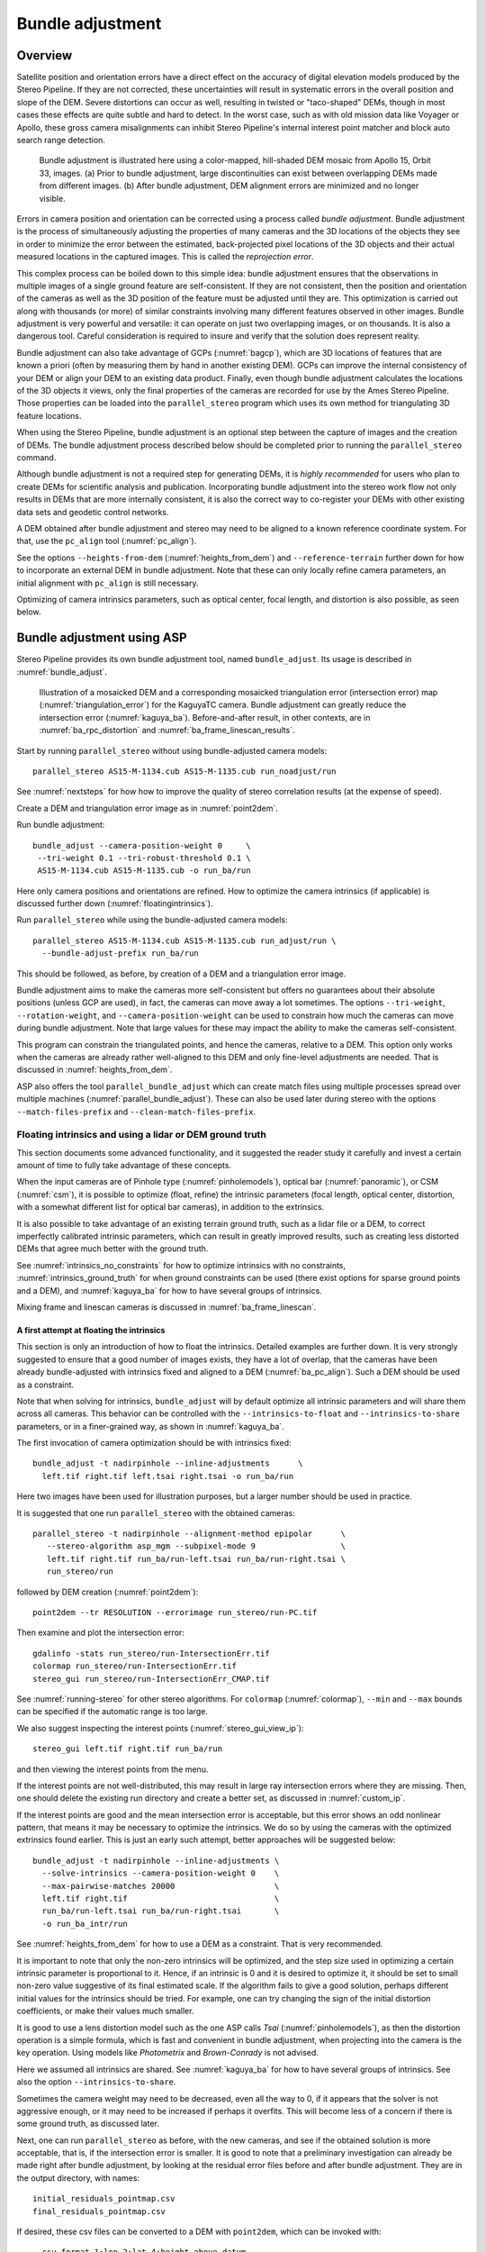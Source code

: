 .. _bundle_adjustment:

Bundle adjustment
=================

Overview
--------

Satellite position and orientation errors have a direct effect on the
accuracy of digital elevation models produced by the Stereo Pipeline. If
they are not corrected, these uncertainties will result in systematic
errors in the overall position and slope of the DEM. Severe distortions
can occur as well, resulting in twisted or "taco-shaped" DEMs, though in
most cases these effects are quite subtle and hard to detect. In the
worst case, such as with old mission data like Voyager or Apollo, these
gross camera misalignments can inhibit Stereo Pipeline's internal
interest point matcher and block auto search range detection.

.. figure:: images/ba_orig_adjusted.png

   Bundle adjustment is illustrated here using a color-mapped, hill-shaded
   DEM mosaic from Apollo 15, Orbit 33, images. (a) Prior to bundle
   adjustment, large discontinuities can exist between overlapping DEMs
   made from different images. (b) After bundle adjustment, DEM alignment
   errors are minimized and no longer visible.

Errors in camera position and orientation can be corrected using a
process called *bundle adjustment*. Bundle adjustment is the process of
simultaneously adjusting the properties of many cameras and the 3D
locations of the objects they see in order to minimize the error between
the estimated, back-projected pixel locations of the 3D objects and
their actual measured locations in the captured images. This is called
the *reprojection error*.

This complex process can be boiled down to this simple idea: bundle
adjustment ensures that the observations in multiple images of a single
ground feature are self-consistent. If they are not consistent, then the
position and orientation of the cameras as well as the 3D position of
the feature must be adjusted until they are. This optimization is
carried out along with thousands (or more) of similar constraints
involving many different features observed in other images. Bundle
adjustment is very powerful and versatile: it can operate on just two
overlapping images, or on thousands. It is also a dangerous tool.
Careful consideration is required to insure and verify that the solution
does represent reality.

Bundle adjustment can also take advantage of GCPs (:numref:`bagcp`), which are
3D locations of features that are known a priori (often by measuring them by
hand in another existing DEM). GCPs can improve the internal consistency of your
DEM or align your DEM to an existing data product. Finally, even though bundle
adjustment calculates the locations of the 3D objects it views, only the final
properties of the cameras are recorded for use by the Ames Stereo Pipeline.
Those properties can be loaded into the ``parallel_stereo`` program which uses
its own method for triangulating 3D feature locations.

When using the Stereo Pipeline, bundle adjustment is an optional step
between the capture of images and the creation of DEMs. The bundle
adjustment process described below should be completed prior to running
the ``parallel_stereo`` command.

Although bundle adjustment is not a required step for generating DEMs,
it is *highly recommended* for users who plan to create DEMs for
scientific analysis and publication. Incorporating bundle adjustment
into the stereo work flow not only results in DEMs that are more
internally consistent, it is also the correct way to co-register your
DEMs with other existing data sets and geodetic control networks.

A DEM obtained after bundle adjustment and stereo may need to be aligned
to a known reference coordinate system. For that, use the ``pc_align``
tool (:numref:`pc_align`).

See the options ``--heights-from-dem`` (:numref:`heights_from_dem`)
and ``--reference-terrain`` further down for how to incorporate an
external DEM in bundle adjustment.  Note that these can only locally
refine camera parameters, an initial alignment with ``pc_align`` is
still necessary.

Optimizing of camera intrinsics parameters, such as optical center,
focal length, and distortion is also possible, as seen below.

.. _baasp:

Bundle adjustment using ASP
---------------------------

Stereo Pipeline provides its own bundle adjustment tool, named
``bundle_adjust``. Its usage is described in :numref:`bundle_adjust`.

.. figure:: images/kaguya_dem_errors.png
   :name: kagya_dem_intersection_errors

   Illustration of a mosaicked DEM and a corresponding mosaicked triangulation
   error (intersection error) map (:numref:`triangulation_error`) for the
   KaguyaTC camera. Bundle adjustment can greatly reduce the intersection error
   (:numref:`kaguya_ba`). Before-and-after result, in other contexts, are in  :numref:`ba_rpc_distortion` and :numref:`ba_frame_linescan_results`.

Start by running ``parallel_stereo`` without using bundle-adjusted camera
models::

    parallel_stereo AS15-M-1134.cub AS15-M-1135.cub run_noadjust/run

See :numref:`nextsteps` for how how to improve the quality of stereo
correlation results (at the expense of speed).

Create a DEM and triangulation error image as in :numref:`point2dem`.

Run bundle adjustment::

    bundle_adjust --camera-position-weight 0     \
     --tri-weight 0.1 --tri-robust-threshold 0.1 \
     AS15-M-1134.cub AS15-M-1135.cub -o run_ba/run

Here only camera positions and orientations are refined. How to optimize the
camera intrinsics (if applicable) is discussed further down
(:numref:`floatingintrinsics`).

Run ``parallel_stereo`` while using the bundle-adjusted camera models::

    parallel_stereo AS15-M-1134.cub AS15-M-1135.cub run_adjust/run \
      --bundle-adjust-prefix run_ba/run

This should be followed, as before, by creation of a DEM and a triangulation
error image.

Bundle adjustment aims to make the cameras more self-consistent but offers no
guarantees about their absolute positions (unless GCP are used), in fact, the
cameras can move away a lot sometimes. The options ``--tri-weight``,   
``--rotation-weight``, and ``--camera-position-weight`` can be used to constrain
how much the cameras can move during bundle adjustment. Note that large values
for these may impact the ability to make the cameras self-consistent.

This program can constrain the triangulated points, and hence the cameras,
relative to a DEM. This option only works when the cameras are already
rather well-aligned to this DEM and only fine-level adjustments are needed.
That is discussed in :numref:`heights_from_dem`.

ASP also offers the tool ``parallel_bundle_adjust`` which can create
match files using multiple processes spread over multiple machines
(:numref:`parallel_bundle_adjust`). These can also be used later
during stereo with the options ``--match-files-prefix`` and
``--clean-match-files-prefix``.

.. _floatingintrinsics:

Floating intrinsics and using a lidar or DEM ground truth
~~~~~~~~~~~~~~~~~~~~~~~~~~~~~~~~~~~~~~~~~~~~~~~~~~~~~~~~~

This section documents some advanced functionality, and it suggested the
reader study it carefully and invest a certain amount of time to fully
take advantage of these concepts.

When the input cameras are of Pinhole type (:numref:`pinholemodels`), optical
bar (:numref:`panoramic`), or CSM (:numref:`csm`), it is possible to optimize
(float, refine) the intrinsic parameters (focal length, optical center,
distortion, with a somewhat different list for optical bar cameras), in addition
to the extrinsics. 

It is also possible to take advantage of an existing terrain ground truth, such
as a lidar file or a DEM, to correct imperfectly calibrated intrinsic
parameters, which can result in greatly improved results, such as creating less
distorted DEMs that agree much better with the ground truth.

See :numref:`intrinsics_no_constraints` for how to optimize intrinsics with no
constraints, :numref:`intrinsics_ground_truth` for when ground constraints can
be used (there exist options for sparse ground points and a DEM), and
:numref:`kaguya_ba` for how to have several groups of intrinsics. 

Mixing frame and linescan cameras is discussed in :numref:`ba_frame_linescan`.

.. _intrinsics_no_constraints:

A first attempt at floating the intrinsics
^^^^^^^^^^^^^^^^^^^^^^^^^^^^^^^^^^^^^^^^^^

This section is only an introduction of how to float the intrinsics. Detailed
examples are further down. It is very strongly suggested to ensure that a good
number of images exists, they have a lot of overlap, that the cameras have been
already bundle-adjusted with intrinsics fixed and aligned to a DEM
(:numref:`ba_pc_align`). Such a DEM should be used as a constraint. 

Note that when solving for intrinsics, ``bundle_adjust`` will by default
optimize all intrinsic parameters and will share them across all cameras. This
behavior can be controlled with the ``--intrinsics-to-float`` and
``--intrinsics-to-share`` parameters, or in a finer-grained way, as shown in
:numref:`kaguya_ba`.

The first invocation of camera optimization should be with intrinsics fixed::

     bundle_adjust -t nadirpinhole --inline-adjustments      \
       left.tif right.tif left.tsai right.tsai -o run_ba/run

Here two images have been used for illustration purposes, but a larger number
should be used in practice.

It is suggested that one run ``parallel_stereo`` with the obtained cameras::

     parallel_stereo -t nadirpinhole --alignment-method epipolar      \
        --stereo-algorithm asp_mgm --subpixel-mode 9                  \
        left.tif right.tif run_ba/run-left.tsai run_ba/run-right.tsai \
        run_stereo/run

followed by DEM creation (:numref:`point2dem`)::

     point2dem --tr RESOLUTION --errorimage run_stereo/run-PC.tif

Then examine and plot the intersection error::

     gdalinfo -stats run_stereo/run-IntersectionErr.tif
     colormap run_stereo/run-IntersectionErr.tif
     stereo_gui run_stereo/run-IntersectionErr_CMAP.tif

See :numref:`running-stereo` for other stereo algorithms. For ``colormap``
(:numref:`colormap`), ``--min`` and ``--max`` bounds can be specified if the
automatic range is too large.

We also suggest inspecting the interest points
(:numref:`stereo_gui_view_ip`)::

     stereo_gui left.tif right.tif run_ba/run

and then viewing the interest points from the menu.

If the interest points are not well-distributed, this may result in large ray
intersection errors where they are missing. Then, one should delete the existing
run directory and create a better set, as discussed in :numref:`custom_ip`.

If the interest points are good and the mean intersection error is
acceptable, but this error shows an odd nonlinear pattern, that means
it may be necessary to optimize the intrinsics. We do so by using the
cameras with the optimized extrinsics found earlier. This is just an
early such attempt, better approaches will be suggested below::

     bundle_adjust -t nadirpinhole --inline-adjustments \
       --solve-intrinsics --camera-position-weight 0    \
       --max-pairwise-matches 20000                     \
       left.tif right.tif                               \
       run_ba/run-left.tsai run_ba/run-right.tsai       \
       -o run_ba_intr/run

See :numref:`heights_from_dem` for how to use a DEM as a constraint.
That is very recommended.

It is important to note that only the non-zero intrinsics will be
optimized, and the step size used in optimizing a certain intrinsic
parameter is proportional to it. Hence, if an intrinsic is 0 and it is
desired to optimize it, it should be set to small non-zero value
suggestive of its final estimated scale. If the algorithm fails to give
a good solution, perhaps different initial values for the intrinsics
should be tried. For example, one can try changing the sign of the
initial distortion coefficients, or make their values much smaller.

It is good to use a lens distortion model such as the one ASP calls
*Tsai* (:numref:`pinholemodels`), as then the distortion operation
is a simple formula, which is fast and convenient in bundle adjustment,
when projecting into the camera is the key operation. Using models
like *Photometrix* and *Brown-Conrady* is not advised.

Here we assumed all intrinsics are shared. See
:numref:`kaguya_ba` for how to have several groups of
intrinsics. See also the option ``--intrinsics-to-share``.

Sometimes the camera weight may need to be decreased, even all the way
to 0, if it appears that the solver is not aggressive enough, or it may
need to be increased if perhaps it overfits. This will become less of a
concern if there is some ground truth, as discussed later.

Next, one can run ``parallel_stereo`` as before, with the new cameras,
and see if the obtained solution is more acceptable, that is, if the
intersection error is smaller. It is good to note that a preliminary
investigation can already be made right after bundle adjustment, by
looking at the residual error files before and after bundle
adjustment. They are in the output directory, with names::

     initial_residuals_pointmap.csv
     final_residuals_pointmap.csv

If desired, these csv files can be converted to a DEM with
``point2dem``, which can be invoked with::

     --csv-format 1:lon,2:lat,4:height_above_datum

then one can look at their statistics, also have them colorized, and
viewed in ``stereo_gui`` (:numref:`plot_csv`).

This file also shows how often each feature is seen in the images, so,
if three images are present, hopefully many features will be seen three
times.

.. _intrinsics_ground_truth:

Using ground truth when floating the intrinsics
^^^^^^^^^^^^^^^^^^^^^^^^^^^^^^^^^^^^^^^^^^^^^^^

If a point cloud having ground truth, such as a lidar file or DEM
exists, say named ``lidar.csv``, it can be used as part of bundle
adjustment. For that, the stereo DEM obtained earlier 
needs to be first aligned to this ground truth, such as::

    pc_align --max-displacement VAL run_stereo/run-DEM.tif \
      --save-inv-transformed-reference-points              \
      lidar.csv -o run_align/run 

(see the manual page of this tool in :numref:`pc_align` for more details).

This alignment can then be applied to the cameras as well::

     bundle_adjust -t nadirpinhole --inline-adjustments              \
       --initial-transform run_align/run-inverse-transform.txt       \
       left.tif right.tif run_ba/run-left.tsai run_ba/run-right.tsai \
       --apply-initial-transform-only -o run_align/run

Note that your lidar file may have some conventions as to what each
column means, and then any tools that use this cloud must set
``--csv-format`` and perhaps also ``--datum`` and/or ``--csv-proj4``.

If ``pc_align`` is called with the clouds in reverse order (the denser
cloud should always be the first), when applying the transform to the
cameras in ``bundle_adjust`` one should use ``transform.txt`` instead of
``inverse-transform.txt`` above.

See :numref:`ba_pc_align` for how to handle the case when input
adjustments exist.

There are two ways of incorporating a ground constraint in bundle adjustment.
The first one assumes that the ground truth is a DEM, and is very easy to use
with a large number of images (:numref:`heights_from_dem`). A second approach
can be used when the ground truth is sparse (and with a DEM as well). This is a
bit more involved (:numref:`reference_terrain`).

.. _heights_from_dem:

Using the heights from a reference DEM
^^^^^^^^^^^^^^^^^^^^^^^^^^^^^^^^^^^^^^

In some situations the DEM obtained with ASP is, after alignment, quite similar
to a reference DEM, but the heights may be off. This can happen, for example,
if the focal length or lens distortion are not accurately known. 

In this case it is possible to borrow more accurate information from the
reference DEM (see details below). The option for this is
``--heights-from-dem``. An additional control is given, in the form of the
option ``--heights-from-dem-uncertainty`` (1 sigma, in meters). The smaller its
value is, the stronger the DEM constraint. This value divides the difference
between the triangulated points being optimized and their initial value on the
DEM when added to the cost function (:numref:`how_ba_works`). 

The option ``--heights-from-dem-robust-threshold`` ensures that these weighted
differences plateau at a certain level and do not dominate the problem. The
default value is 0.1, which is smaller than the ``--robust-threshold`` value of
0.5, which is used to control the pixel reprojection error, as that is given a
higher priority. It is suggested to not modify this threshold, and adjust
instead ``--heights-from-dem-uncertainty``.

If a triangulated point is not close to the reference DEM, bundle adjustment
falls back to the ``--tri-weight`` constraint.

Here is an example, and note that, as in the earlier section,
we assume that the cameras and the terrain are already aligned::

     bundle_adjust -t nadirpinhole                   \
       --inline-adjustments                          \
       --solve-intrinsics --camera-position-weight 0 \
       --max-pairwise-matches 20000                  \
       --heights-from-dem dem.tif                    \
       --heights-from-dem-uncertainty 10.0           \
       --heights-from-dem-robust-threshold 0.1       \
       --parameter-tolerance 1e-12                   \
       --remove-outliers-params "75.0 3.0 20 25"     \
       left.tif right.tif                            \
       run_align/run-run-left.tsai                   \
       run_align/run-run-right.tsai                  \
       -o run_ba_hts_from_dem/run

Here we were rather generous with the parameters for removing
outliers, as the input DEM may not be that accurate, and then if tying
too much to it some valid matches be be flagged as outliers otherwise,
perhaps.

It is suggested to use dense interest points as above (and adjust
``--max-pairwise-matches`` to not throw some of them out). We set
``--camera-position-weight 0``, as hopefully the DEM constraint is enough to
constrain the solution.

The implementation of ``--heights-from-dem`` is as follows. Rays from matching
interest points are intersected with this DEM, and the average of the produced
points is projected vertically onto the DEM. This is declared to be the
intersection point of the rays, and the the triangulated points being optimized
can then be constrained to not vary too much from this location on the DEM.

It is important to note that this heuristic may not be accurate if the rays have
a large intersection error. But, since bundle adjustment usually has two passes,
at the second pass the improved cameras are used to recompute the point on the
DEM with better accuracy. 

This option can be more effective than using ``--reference-terrain`` when there
is a large uncertainty in camera intrinsics.

See two other large-scale examples of using this option, without
floating the intrinsics, in the SkySat processing example
(:numref:`skysat`), using Pinhole cameras, and with 
linescan Lunar images with variable illumination
(:numref:`sfs-lola`).

Here we assumed all intrinsics are shared. See
:numref:`kaguya_ba` for how to have several groups of
intrinsics. See also the option ``--intrinsics-to-share``.

It is suggested to look at the documentation of all the options
above and adjust them for your use case.

See :numref:`bundle_adjust` for the documentation of all options
above, and :numref:`ba_out_files` for the output reports being saved,
which can help judge how well the optimization worked.

.. _reference_terrain:

Sparse ground truth and using the disparity
^^^^^^^^^^^^^^^^^^^^^^^^^^^^^^^^^^^^^^^^^^^

Here we will discuss an approach that works when the ground truth can
be sparse, and we make use of the stereo disparity. It requires more
work to set up than the earlier one.

We will need to create a disparity from the left and right images
that we will use during bundle adjustment. For that we will take the
disparity obtained in stereo and remove any intermediate transforms
stereo applied to the images and the disparity. This can be done as
follows::

     stereo_tri -t nadirpinhole --alignment-method epipolar \
       --unalign-disparity                                  \
       left.tif right.tif                                   \
       run_ba/run-left.tsai run_ba/run-right.tsai           \
       run_stereo/run               

and then bundle adjustment can be invoked with this disparity and the
lidar/DEM file. Note that we use the cameras obtained after alignment::

     bundle_adjust -t nadirpinhole --inline-adjustments         \
       --solve-intrinsics --camera-position-weight 0            \
       --max-disp-error 50                                      \
       --max-num-reference-points 1000000                       \
       --max-pairwise-matches 20000                             \
       --parameter-tolerance 1e-12                              \
       --robust-threshold 2                                     \
       --reference-terrain lidar.csv                            \
       --reference-terrain-weight 5                             \
       --disparity-list run_stereo/run-unaligned-D.tif          \
       left.tif right.tif                                       \
       run_align/run-run-left.tsai run_align/run-run-right.tsai \
       -o run_ba_intr_lidar/run

Here we set the camera weight all the way to 0, since it is hoped that
having a reference terrain is a sufficient constraint to prevent
over-fitting.

We used ``--robust-threshold 2`` to make the solver work harder
where the errors are larger. This may be increased somewhat if the
distortion is still not solved well in corners.

See the note earlier in the text about what a good lens distortion
model is.

This tool will write some residual files of the form::

     initial_residuals_reference_terrain.txt
     final_residuals_reference_terrain.txt

which may be studied to see if the error-to-lidar decreased. Each
residual is defined as the distance, in pixels, between a terrain point
projected into the left camera image and then transferred onto the right
image via the unaligned disparity and its direct projection into the
right camera.

If the initial errors in that file are large to start with, say more
than 2-3 pixels, there is a chance something is wrong. Either the
cameras are not well-aligned to each other or to the ground, or the
intrinsics are off too much. In that case it is possible the errors are
too large for this approach to reduce them effectively.

We strongly recommend that for this process one should not rely on
bundle adjustment to create interest points, but to use the dense and
uniformly distributed ones created with stereo (:numref:`dense_ip`).

The hope is that after these directions are followed, this will result
in a smaller intersection error and a smaller error to the lidar/DEM
ground truth (the later can be evaluated by invoking
``geodiff --absolute`` on the ASP-created aligned DEM and the reference
lidar/DEM file).

Here we assumed all intrinsics are shared. See 
:numref:`kaguya_ba` for how to have several groups of
intrinsics. See also the option ``--intrinsics-to-share``.

When the lidar file is large, in bundle adjustment one can use the flag
``--lon-lat-limit`` to read only a relevant portion of it. This can
speed up setting up the problem but does not affect the optimization.

Sparse ground truth and multiple images
^^^^^^^^^^^^^^^^^^^^^^^^^^^^^^^^^^^^^^^

Everything mentioned earlier works with more than two images, in fact,
having more images is highly desirable, and ideally the images overlap a
lot. For example, one can create stereo pairs consisting of first and
second images, second and third, third and fourth, etc., invoke the
above logic for each pair, that is, run stereo, alignment to the ground
truth, dense interest point generation, creation of unaligned
disparities, and transforming the cameras using the alignment transform
matrix. Then, a directory can be made in which one can copy the dense
interest point files, and run bundle adjustment with intrinsics
optimization jointly for all cameras. Hence, one should use a command as
follows (the example here is for 4 images)::

     disp1=run_stereo12/run-unaligned-D.tif
     disp2=run_stereo23/run-unaligned-D.tif
     disp3=run_stereo34/run-unaligned-D.tif
     bundle_adjust -t nadirpinhole --inline-adjustments       \
       --solve-intrinsics  --camera-position-weight 0         \
       img1.tif img2.tif img3.tif img4.tif                    \
       run_align_12/run-img1.tsai run_align12/run-img2.tsai   \
       run_align_34/run-img3.tsai run_align34/run-img4.tsai   \
       --reference-terrain lidar.csv                          \
       --disparity-list "$disp1 $disp2 $disp3"                \
       --robust-threshold 2                                   \
       --max-disp-error 50 --max-num-reference-points 1000000 \
       --overlap-limit 1 --parameter-tolerance 1e-12          \
       --reference-terrain-weight 5                           \   
       -o run_ba_intr_lidar/run

In case it is desired to omit the disparity between one pair of images,
for example, if they don't overlap, instead of the needed unaligned
disparity one can put the word ``none`` in this list.

Notice that since this joint adjustment was initialized from several
stereo pairs, the second camera picked above, for example, could have
been either the second camera from the first pair, or the first camera
from the second pair, so there was a choice to make. In :numref:`skysat`
an example is shown where a preliminary
bundle adjustment happens at the beginning, without using a reference
terrain, then those cameras are jointly aligned to the reference
terrain, and then one continues as done above, but this time one need
not have dealt with individual stereo pairs.

The option ``--overlap-limit`` can be used to control which images
should be tested for interest point matches, and a good value for it is
say 1 if one plans to use the interest points generated by stereo,
though a value of 2 may not hurt either. One may want to decrease
``--parameter-tolerance``, for example, to 1e-12, and set a value for
``--max-disp-error``, e.g, 50, to exclude unreasonable disparities (this
last number may be something one should experiment with, and the results
can be somewhat sensitive to it). A larger value of
``--reference-terrain-weight`` can improve the alignment of the cameras
to the reference terrain.

Also note the earlier comment about sharing and floating the intrinsics
individually.

.. _kaguya_ba:

Refining the intrinsics per sensor
~~~~~~~~~~~~~~~~~~~~~~~~~~~~~~~~~~

Given a set of sensors, with each acquiring several images, we will optimize the
intrinsics per sensor. All images acquired with the same sensor will share the
same intrinsics, and none will be shared across sensors.

We will work with Kaguya TC linescan cameras and the CSM camera model
(:numref:`csm`). Pinhole cameras in .tsai format (:numref:`pinholemodels`) and
Frame cameras in CSM format (:numref:`csm_frame_def`) can be used as well.

See :numref:`floatingintrinsics` for an introduction on how optimizing intrinsics
works, and :numref:`kaguya_tc` for how to prepare and use Kaguya TC cameras.

See :numref:`ba_frame_linescan` for fine-level control per group and for how 
to mix frame and linescan cameras.

.. _kaguya_watch:

Things to watch for
^^^^^^^^^^^^^^^^^^^

Optimizing the intrinsics can be tricky. One has to be careful to select a
non-small set of images that have a lot of overlap, similar illumination, and 
an overall good baseline between enough images (:numref:`stereo_pairs`).

It is suggested to do a lot of inspections along the way. If things turn out to
work poorly, it is often hard to understand at what step the process failed.
Most of the time the fault lies with the data not satisfying the assumptions
being made.

The process will fail if, for example, the data is not well-aligned before
the refinement of intrinsics is started, if the illumination is so different that
interest point matches cannot be found, or if something changed about a sensor
and the same intrinsics don't work for all images acquired with that sensor.

The ``cam_test`` tool (:numref:`cam_test`) can be used to check if the distortion
model gets inverted correctly. The distortion model should also be expressive
enough to model the distortion in the images.

Image selection
^^^^^^^^^^^^^^^

We chose a set of 10 Kaguya stereo pairs with a lot of overlap (20 images in
total). The left image was acquired with the ``TC1`` sensor, and the right one
with ``TC2``. These sensors have different intrinsics.

Some Kaguya images have different widths. These should not be mixed together.

Some images had very large difference in illumination (not for the same stereo
pair). Then, finding of matching interest points can fail. Kaguya images are
rather well-registered to start with, so the resulting small misalignment that
could not be corrected by bundle adjustment was not a problem in solving for
intrinsics, and ``pc_align`` (:numref:`pc_align`) was used later for individual
alignment. This is not preferable, in general. It was tricky however to find
many images with a lot of overlap, so this had to make do.

A modification of the work flow for the case of images with very different
illumination is in :numref:`kaguya_ba_illumination`.

.. _kaguya_ba_initial_ba:

Initial bundle adjustment with fixed intrinsics
^^^^^^^^^^^^^^^^^^^^^^^^^^^^^^^^^^^^^^^^^^^^^^^

Put the image and camera names in plain text files named ``images.txt`` and
``cameras.txt``. These must be in one-to-one correspondence, and with one image
or camera per line. 

The order should be with TC1 images being before TC2. Later we will use the same
order when these are subdivided by sensor.

Initial bundle adjustment is done with the intrinsics fixed.

::

     parallel_bundle_adjust                      \
       --nodes-list nodes.txt                    \
       --image-list images.txt                   \
       --camera-list cameras.txt                 \
       --num-iterations 50                       \
       --tri-weight 0.2                          \
       --tri-robust-threshold 0.2                \
       --camera-position-weight 0                \
       --auto-overlap-params 'dem.tif 15'        \
       --remove-outliers-params '75.0 3.0 20 20' \
       --ip-per-tile 2000                        \
       --matches-per-tile 2000                   \
       --max-pairwise-matches 20000              \
       -o ba/run 

The option ``--auto-overlap-params`` is used with a prior DEM (such as gridded
and filled with ``point2dem`` at low resolution based on LOLA RDR data). This is
needed to estimate which image pairs overlap.

The option ``--remove-outliers-params`` is set so that only the worst outliers
(with reprojection error of 20 pixels or more) are removed. That because
imperfect intrinsics may result in accurate interest points that have a
somewhat large reprojection error. We want to keep such features in the corners
to help refine the distortion parameters.

The option ``--ip-per-tile`` is set to a large value so that many interest
points are generated, and then the best ones are kept. This can be way too large
for big images. (Consider using instead ``--ip-per-image``.) The option
``--matches-per-tile`` tries to ensure matches are uniformly distributed
(:numref:`custom_ip`).

Normally 50 iterations should be enough. Two passes will happen. After each 
pass outliers will be removed.

It is very strongly suggested to inspect the obtained clean match files (that
is, without outliers) with ``stereo_gui``
(:numref:`stereo_gui_pairwise_matches`), and reprojection errors in the final
``pointmap.csv`` file (:numref:`ba_out_files`), using ``stereo_gui`` as well
(:numref:`plot_csv`). Insufficient or poorly distributed clean interest point
matches will result in a poor solution.

The reprojection errors are plotted in :numref:`kaguya_intrinsics_opt_example`.

Running stereo
^^^^^^^^^^^^^^

We will use the optimized CSM cameras saved in the ``ba`` directory
(:numref:`csm_state`). For each stereo pair, run::

    parallel_stereo                    \
      --job-size-h 2500                \
      --job-size-w 2500                \
      --stereo-algorithm asp_mgm       \
      --subpixel-mode 9                \
      --nodes-list nodes.txt           \
      left.cub right.cub               \
      ba/run-left.adjusted_state.json  \
      ba/run-right.adjusted_state.json \
      stereo_left_right/run

Then we will create a DEM at the resolution of the input images,
which in this case is 10 m/pixel. The local stereographic projection
will be used.

::

    point2dem --tr 10    \
      --errorimage       \
      --stereographic    \
      --proj-lon 93.7608 \
      --proj-lat 3.6282  \
      stereo_left_right/run-PC.tif

Normally it is suggested to rerun stereo with mapprojected images
(:numref:`mapproj-example`) to get higher quality results. For the current goal,
of optimizing the intrinsics, the produced terrain is good enough. See also
:numref:`nextsteps` for a discussion of various stereo algorithms.

Inspect the produced DEMs and intersection error files (:numref:`point2dem`).
The latter can be colorized (:numref:`colorize`). Use ``gdalinfo -stats``
(:numref:`gdal_tools`) to see the statistics of the intersection error. In this
case it turns out to be around 4 m, which, given the ground resolution of 10
m/pixel, is on the high side. The intersection errors are also higher at left
and right image edges, due to distortion. (For a frame sensor this error will
instead be larger in the corners.)

Evaluating agreement between the DEMs
^^^^^^^^^^^^^^^^^^^^^^^^^^^^^^^^^^^^^

Overlay the produced DEMs and check for any misalignment. This may happen 
if there are insufficient interest points or if the unmodelled distortion 
is large.

Create a blended average DEM from the produced DEMs using the
``dem_mosaic`` (:numref:`dem_mosaic`)::

     dem_mosaic stereo*/run-DEM.tif -o mosaic_ba.tif

Alternatively, such a DEM can be created from LOLA RDR data, if dense enough, 
as::

  point2dem                               \
    --csv-format 2:lon,3:lat,4:radius_km  \
    --search-radius-factor 10             \
    --tr <grid size> --t_srs <projection> \
    lola.csv

It is likely better, however, to ensure there is a lot of overlap between the
input images and use the stereo DEM mosaic rather than LOLA.
 
It is useful to subtract each DEM from the mosaic using ``geodiff``
(:numref:`geodiff`)::

     geodiff mosaic_ba.tif stereo_left_right/run-DEM.tif \
       -o stereo_left_right/run

These differences can be colorized with ``stereo_gui`` using the ``--colorbar``
option (:numref:`colorize`). The std dev of the obtained signed difference 
can be used as a measure of discrepancy. These errors should go down after
refining the intrinsics.

Uniformly distributed interest points
^^^^^^^^^^^^^^^^^^^^^^^^^^^^^^^^^^^^^

For the next step, refining the intrinsics, it is important to have
well-distributed interest points. 

Normally, the sparse interest points produced with bundle adjustment so far can
be used. For most precise work, dense and uniformly distributed interest points
can be necessary. This is discussed in :numref:`dense_ip`.

For example, if the input dataset consists of 6 overlapping stereo pairs, stereo
can be run between each left image and every other right image, producing 36
sets of dense interest points. 

The interest point file names must be changed to respect the *naming convention*
(:numref:`ba_match_files`), reflecting the names of the raw images, then passed
to ``bundle_adjust`` via the ``--match-files`` option.

One can also take the sparse interest points, and augment them with dense
interest points from stereo only for a select set of pairs. All these must
then use the same naming convention.

Refining the intrinsics
^^^^^^^^^^^^^^^^^^^^^^^

We will use the camera files produced by ``bundle_adjust`` before, with names as
``ba/run-*.adjusted_state.json``. These have the refined position and
orientation. We will re-optimize those together with the intrinsics parameters,
including distortion (which in ``bundle_adjust`` goes by the name
``other_intrinsics``).

The images and (adjusted) cameras for individual sensors should be put in
separate files, but in the same overall order as before, to be able reuse the
match files. Then, the image lists will be passed to the ``--image-list`` option
with comma as separator (no spaces), and the same for the camera lists. The
bundle adjustment command becomes::

  bundle_adjust --solve-intrinsics                 \
    --inline-adjustments                           \
    --intrinsics-to-float                          \
    "optical_center focal_length other_intrinsics" \
    --image-list tc1_images.txt,tc2_images.txt     \
    --camera-list tc1_cameras.txt,tc2_cameras.txt  \
    --num-iterations 10                            \
    --clean-match-files-prefix ba/run              \
    --heights-from-dem mosaic_ba.tif               \
    --heights-from-dem-uncertainty 10.0            \
    --heights-from-dem-robust-threshold 0.1        \
    --remove-outliers-params '75.0 3.0 20 20'      \
    --max-pairwise-matches 20000                   \
    -o ba_other_intrinsics/run

See :numref:`heights_from_dem` for the option ``--heights-from-dem``, and 
:numref:`bundle_adjust` for the documentation of all options above.

If large errors are still left at the image periphery, decrease
``--heights-from-dem-uncertainty``. Also consider adding more images 
overlapping with the current ones.

.. figure:: images/kaguya_intrinsics_opt_example.png
   :name: kaguya_intrinsics_opt_example
   :alt: kaguya_intrinsics_opt_example

   The reprojection errors (``pointmap.csv``) before (top) and after (bottom)
   refinement of distortion. Some outliers are still visible but are harmless.
   Dense and uniformly distributed interest points (:numref:`dense_ip`) are
   strongly suggested, but not used here. 
   
   It can be seen that many red vertical patterns are now much attenuated (these
   correspond to individual image edges). On the right some systematic errors
   are seen (due to the search range in stereo chosen here being too small and
   some ridges having been missed). Those do not affect the optimization. Using
   mapprojected images would have helped with this. The ultimate check will be
   the comparison with LOLA RDR (:numref:`kaguya_intrinsics_alignment_diff`).
   Plotted with ``stereo_gui`` (:numref:`plot_csv`).

Recreation of the stereo DEMs
^^^^^^^^^^^^^^^^^^^^^^^^^^^^^

The new cameras can be used to redo stereo and the DEMs. It is suggested to 
use the option ``--prev-run-prefix`` in ``parallel_stereo`` to 
redo only the triangulation operation, which greatly speeds up processing
(see :numref:`bathy_reuse_run` and :numref:`mapproj_reuse`).

As before, it is suggested to examine the intersection error and the difference
between each produced DEM and the corresponding combined averaged DEM. These
errors drop by a factor of about 2 and 1.5 respectively. 

Comparing to an external ground truth
^^^^^^^^^^^^^^^^^^^^^^^^^^^^^^^^^^^^^

We solved for intrinsics by constraining against the averaged mosaicked DEM of
the stereo pairs produced with initial intrinsics. This works reasonably well if
the error due to distortion is somewhat small and the stereo pairs overlap
enough that this error gets averaged out in the mosaic.

Ideally, a known accurate external DEM should be used. For example, one could
create DEMs using LRO NAC data. Note that many such DEMs would be need to be
combined, because LRO NAC has a much smaller footprint.

Should such a DEM exist, before using it instead of the averaged mosaic, the
mosaic (or individual stereo DEMs) should be first aligned to the external DEM.
Then, the same alignment transform should be applied to the cameras
(:numref:`ba_pc_align`). Then the intrinsics optimization can happen as before. 

We use the sparse `LOLA RDR
<https://ode.rsl.wustl.edu/moon/lrololadatapointsearch.aspx>`_ dataset for
final validation. This works well enough because the ground footprint of Kaguya TC is
rather large. 

Each stereo DEM, before and after intrinsics refinement, is individually aligned to 
LOLA, and the signed difference to LOLA is found.

::

     pc_align --max-displacement 50                  \
       --save-inv-transformed-reference-points       \
       dem.tif lola.csv                              \
       -o run_align/run

     point2dem --tr 10   \
      --errorimage       \
      --stereographic    \
      --proj-lon 93.7608 \
      --proj-lat 3.6282  \
      run_align/run-trans_reference.tif 

    geodiff --csv-format 2:lon,3:lat,4:radius_km     \
      run_align/run-trans_reference-DEM.tif lola.csv \
      -o run_align/run

The ``pc_align`` tool is quite sensitive to the value of ``--max-displacement``
(:numref:`pc_align_max_displacement`). Here it was chosen to be somewhat larger
than the vertical difference between the two datasets to align. That because
KaguyaTC is already reasonably well-aligned.

.. figure:: images/kaguya_intrinsics_diff.png
   :name: kaguya_intrinsics_alignment_diff
   :alt: kaguya_intrinsics_alignment_diff

   The signed difference between aligned stereo DEMs and LOLA RDR before (top)
   and after (bottom) refinement of distortion. (Blue = -20 meters, red = 20
   meters.) It can be seen that the warping of the DEMs due to distortion is much
   reduced. Plotted with ``stereo_gui`` (:numref:`plot_csv`).

.. _kaguya_ba_illumination:

Handling images with very different illumination
^^^^^^^^^^^^^^^^^^^^^^^^^^^^^^^^^^^^^^^^^^^^^^^^

If each stereo pair has consistent illumination, but the illumination is very
different between pairs, then the above approach may not work well as tie points
could be hard to find. It is suggested to do the initial bundle adjustment per
each stereo pair, followed by alignment of the individual produced DEMs to a
reference dataset.

Apply the alignment transform to the pairwise bundle-adjusted cameras as well
(:numref:`ba_pc_align`), and use these cameras for the refinement of intrinsics,
with the ground constraint being the mosaic of these aligned DEMs. 

It is suggested to examine how each aligned DEM differs from the
reference, and the same for their mosaic. The hope is that the mosaicking will
average out the errors in the individual DEMs.

If a lot of such stereo pairs are present, for the purpose of refinement of
intrinsics it is suggested to pick just a handful of them, corresponding to the
area where the mosaicked DEM differs least from the reference, so where the
distortion artifacts are most likely to have been averaged well.

.. _ba_frame_linescan:

Mixing frame and linescan cameras
~~~~~~~~~~~~~~~~~~~~~~~~~~~~~~~~~

So far we discussed refining the intrinsics for pinhole (frame) cameras, such as
in :numref:`heights_from_dem`, and for linescan cameras, such as in
:numref:`kaguya_ba`.

Here we will consider the situation when we have both. It is assumed that the
images acquired with these sensors are close in time and have similar
illumination. There should be a solid amount of image overlap, especially in the
corners of the images whose distortion should be optimized. 

It will be illustrated how the presumably more accurate linescan sensor images
can be used to refine the intrinsics of the frame sensor.

Preparing the inputs
^^^^^^^^^^^^^^^^^^^^

The frame cameras can be in the black-box RPC format (:numref:`rpc`), or any
other format supported by ASP. The cameras can be converted to the CSM format
using ``cam_gen`` (:numref:`cam_gen_frame`). This will find the best-fit
intrinsics, including the lens distortion. 

It is important to know at least the focal length of the frame cameras somewhat
accurately. This can be inferred based on satellite elevation and ground
footprint.

Once the first frame camera is converted to CSM, the rest of them that are
supposed to be for the same sensor model can borrow the just-solved intrinsic
parameters using the option ``--sample-file prev_file.json`` (the ``cam_gen``
manual has the full invocation).

The linescan cameras can be converted to CSM format using ``cam_gen`` as well
(:numref:`cam_gen_linescan`). This does not find a best-fit model, but rather
reads the linescan sensor poses and intrinsics from the input file.  

We will assume we have two frame camera images sharing intrinsics, named
``frame1.tif`` and ``frame2.tif``, and two linescan camera images, for which
will not enforce that the intrinsics are shared. They can even be from different
vendors. The linescan intrinsics will be kept fixed. Assume these files are
named ``linescan1.tif`` and ``linescan2.tif``. The camera names will have the
same convention, but ending in ``.json``.

Initial bundle adjustment
^^^^^^^^^^^^^^^^^^^^^^^^^

The same approach as in :numref:`kaguya_ba_initial_ba` can be used.
A DEM may be helpful to help figure out which image pairs overlap, but is not 
strictly necessary. 

Ensure consistent order of the images and cameras, both here and in the next
steps. This will guarantee that all generated match files will be used. The
order here will be ``frame1``, ``frame2``, ``linescan1``, ``linescan2``.

It is very strongly suggested to examine the stereo convergence angles 
(:numref:`ba_conv_angle`). The angles between each frame pair and each linescan
pair better be at least 15 degrees, to ensure a robust solution.

Also examine the pairwise matches in ``stereo_gui``
(:numref:`stereo_gui_pairwise_matches`), the final residuals per camera
(:numref:`ba_errors_per_camera`), and per triangulated point
(:numref:`ba_err_per_point`). The latter can be visualized in ``stereo_gui``
(:numref:`plot_csv`). The goal is to ensure well-distributed features,
and that the errors are pushed down uniformly.

Dense interest points produced from stereo may be necessary
(:numref:`dense_ip`).

Evaluation of terrain models
^^^^^^^^^^^^^^^^^^^^^^^^^^^^

As in :numref:`kaguya_ba`, it is suggested to create several stereo DEMs after
the initial bundle adjustment. For example, make one DEM for the frame camera
pair, and a second for the linescan one. Use mapprojected images, the
``asp_mgm`` algorithm (:numref:`nextsteps`), and a local stereographic
projection for the produced DEMs.

One should examine the triangulation error for each DEM
(:numref:`triangulation_error`), and the difference between them with
``geodiff`` (:numref:`geodiff`). Strong systematic errors for the frame camera
data will then motivate the next steps.

Refinement of the frame camera intrinsics
^^^^^^^^^^^^^^^^^^^^^^^^^^^^^^^^^^^^^^^^^

We will follow closely the recipe in :numref:`kaguya_ba`. It is suggested to use
for the refinement step the linescan DEM as a constraint (option
``--heights-from-dem``). If a different DEM is employed, the produced bundle-adjusted
cameras and DEMs should be aligned to it first (:numref:`ba_pc_align`).

As for :numref:`kaguya_ba`, we need to create several text files, with each
having the names of the images whose intrinsics are shared, and the same for the
cameras.

If not sure that the linescan cameras have the same intrinsics, they can be kept
in different files. We will keep those intrinsics fixed in either ase.

Assume the previous bundle adjustment was done with the output prefix
``ba/run``. The files for the next step are created as follows. For the
cameras::

    ls ba/run-frame1.adjusted_state.json \
       ba/run-frame2.adjusted_state.json > frame_cameras.txt
    ls ba/run-linescan1.adjusted_state.json > linescan1_cameras.txt
    ls ba/run-linescan2.adjusted_state.json > linescan2_cameras.txt
 
and similarly the images. Hence, we have 3 groups of sensors. These
files will be passed to ``bundle_adjust`` as follows::

  --image-list frame_images.txt,linescan1_images.txt,linescan2_images.txt      \
  --camera-list frame_cameras.txt,linescan1_cameras.txt,linescan2_cameras.txt
 
Use a comma as separator, and no spaces.

We will float the intrinsics for the frame cameras, and keep the linescan intrinsics
(but not poses) fixed. This is accomplished with the option::

  --intrinsics-to-float '1:focal_length,optical_center,other_intrinsics 
                         2:none 3:none'

Optimizing the optical center may not be necessary, as this intrinsic parameter
may correlate with the position of the cameras, and these are not easy to
separate. Optimizing this may produce an implausible optical center.

.. _ba_frame_linescan_results:

Post-refinement evaluation
^^^^^^^^^^^^^^^^^^^^^^^^^^

New DEMs and intersection error maps can be created. The previous stereo runs
can be reused with the option ``--prev-run-prefix`` in ``parallel_stereo`` (:numref:`mapproj_reuse`).

.. figure:: images/frame_linescan_dem_diff.png
   :name: frame_linescan_dem_diff
   :alt: frame_linescan_dem_diff

   The signed difference between the frame and linescan DEMs before intrinsics
   refinement (left) and after (right).

.. figure:: images/frame_linescan_intersection_error.png
   :name: frame_linescan_intersection_error
   :alt: frame_linescan_intersection_error

   The triangulation error for the frame cameras before refinement of intrinsics
   (left) and after (right). It can be seen in both figures that systematic
   differences are greatly reduced.

.. _custom_ip:

Custom approaches to interest points
~~~~~~~~~~~~~~~~~~~~~~~~~~~~~~~~~~~~

.. _sparse_ip:

Sparse and roughly uniformly distributed interest points
^^^^^^^^^^^^^^^^^^^^^^^^^^^^^^^^^^^^^^^^^^^^^^^^^^^^^^^^

To attempt to create roughly uniformly distributed *sparse* interest points
during bundle adjustment, use options along the lines ``--ip-per-tile 1000
--matches-per-tile 500 --max-pairwise-matches 10000``.  Also consider using
mapprojected images (:numref:`mapip`.)

Note that if the images are big, this will result in a very large number of
potential matches, because a tile has the size of 1024 pixels. (See
:numref:`ba_options` for the reference documentation for these options.)

.. _dense_ip:

Dense and uniformly distributed interest points
^^^^^^^^^^^^^^^^^^^^^^^^^^^^^^^^^^^^^^^^^^^^^^^

Dense and uniformly distributed interest points can be created during stereo. If
having many images, that will mean many combinations of stereo pairs. 

The resulting interest points will be between the *original, unprojected
and unaligned images*, and can be used in bundle adjustment.

For each stereo invocation, add options along the lines of::

     --num-matches-from-disp-triplets 10000

or::
  
    --num-matches-from-disparity 10000

Only the second approach is supported with mapprojected images. See
:numref:`triangulation_options` for more details. 

The produced interest points must be renamed to the *standard convention* and
reflect the names of the raw images, not the mapprojected ones
(:numref:`ba_match_files`), then passed to ``bundle_adjust`` via the
``--match-files-prefix`` option.

Invoke ``bundle_adjust`` with an option along the lines of
``--max-pairwise-matches 10000`` (or larger) to ensure that on reading the
interest points the full set is kept. 

Interest points from mapprojected images
^^^^^^^^^^^^^^^^^^^^^^^^^^^^^^^^^^^^^^^^

Interest point matches can be found between mapprojected images first, and those
can be unprojected and used in bundle adjustment. This can produce many more
interest points when the difference of perspective or scale between images is
large. See :numref:`mapip`.

.. _limit_ip:

Limit extent of interest point matches
^^^^^^^^^^^^^^^^^^^^^^^^^^^^^^^^^^^^^^

To limit the triangulated points produced from interest points to a certain area
during bundle adjustment, two approaches are supported. One is the option
``--proj-win``, coupled with ``--proj-str``. 

The other is using the ``--weight-image`` option (also supported by the jitter
solver, :numref:`jitter_solve`). In locations where a given georeferenced weight
image has non-positive or nodata values, triangulated points will be ignored.
Otherwise each pixel reprojection error will be multiplied by the weight closest
geographically to the triangulated point. The effect is to work harder on the
areas where the weight is higher. 
 
Such a weight image can be created from a regular georeferenced image with
positive pixel values as follows. Open it in ``stereo_gui``, and draw on top of
it one or more polygons, each being traversed in a counterclockwise direction,
and with any holes oriented clockwise (:numref:`plot_poly`). Save this shape as
``poly.shp``, and then run::

    cp georeferenced_image.tif aux_image.tif
    gdal_rasterize -i -burn -32768 poly.shp aux_image.tif

This will keep the data inside the polygons and set the data outside to this value.
The value to burn should be negative and smaller than any valid pixel value in
the image. To keep the data outside the polygons, omit the ``-i`` option.

Then, create a mask of valid values using ``image_calc`` (:numref:`image_calc`),
as follows::

    image_calc -c "max(sign(var_0), 0)" \
     --output-nodata-value var_0        \
     aux_image.tif -o weight.tif

Examine the obtained image in ``stereo_gui`` and click on various pixels to
inspect the values. 

If the image does not have positive values to start with, those values
can be first shifted up with ``image_calc``. 

Various such weight images can be merged with ``dem_mosaic``
(:numref:`dem_mosaic`) or the values manipulated with ``image_calc``.

.. _ba_rpc_distortion:

RPC lens distortion
~~~~~~~~~~~~~~~~~~~

ASP provides a lens distortion model for Pinhole cameras
(:numref:`pinholemodels`) that uses Rational Polynomial Coefficients (RPC) of
arbitrary degree (:numref:`rpc_distortion`). This can help fit lens distortion
where other simpler models cannot.

The tool ``convert_pinhole_model`` (:numref:`convert_pinhole_model`) can create
camera models with RPC distortion. 

It is very important for the input distortion coefficients to be manually
modified so they are on the order of 1e-7 or more, as otherwise they will be
hard to optimize and may stay small.

See :numref:`kaguya_ba` for how to to optimize the lens distortion. It is
suggested to use interest point matches from disparity (:numref:`dense_ip`).

.. figure:: images/biradial_err_rpc.png

  Triangulation error (:numref:`triangulation_error`) examples without modeling
  distortion (top), and after optimizing the lens distortion with RPC (bottom). 
  
.. _jigsaw:

Bundle adjustment using ISIS
----------------------------

In what follows we describe how to do bundle adjustment using ISIS's
toolchain. It also serves to describe bundle adjustment in more detail,
which is applicable to other bundle adjustment tools as well, including
Stereo Pipeline's own tool.

ASP's ``bundle_adjust`` program can read and write the ISIS control network
format, hence the ASP and ISIS tools can be compared or used together
(:numref:`control_network`).

In bundle adjustment, the position and orientation of each camera
station are determined jointly with the 3D position of a set of image
tie-points points chosen in the overlapping regions between images. Tie
points, as suggested by the name, tie multiple camera images together.
Their physical manifestation would be a rock or small crater than can be
observed across more than one image.

Tie-points are automatically extracted using ISIS's ``autoseed`` and
``pointreg`` (alternatively one could use a number of outside methods
such as the famous SURF :cite:`surf08`). Creating a
collection of tie points, called a *control network*, is a three step
process. First, a general geographic layout of the points must be
decided upon. This is traditionally just a grid layout that has some
spacing that allows for about 20-30 measurements to be made per image.
This shows up in slightly different projected locations in each image
due to their slight misalignments. The second step is to have an
automatic registration algorithm try to find the same feature in all
images using the prior grid as a starting location. The third step is to
manually verify all measurements visually, checking to insure that each
measurement is looking at the same feature.

.. figure:: images/ba_feature_observation.png
   :name: ba_feature
   :alt:  A feature observation

   A feature observation in bundle adjustment, from
   :cite:`moore09`

Bundle adjustment in ISIS is performed with the ``jigsaw`` executable.
It generally follows the method described
in :cite:`triggs00` and determines the best camera
parameters that minimize the projection error given by

.. math::

     {\bf \epsilon} = \sum_k\sum_j(I_k-I(C_j, X_k))^2

where :math:`I_k` are the tie points on the image plane, :math:`C_j` are the
camera parameters, and :math:`X_k` are the 3D positions associated with features
:math:`I_k`. :math:`I(C_j, X_k)` is an image formation model (i.e. forward
projection) for a given camera and 3D point. To recap, it projects the 3D point,
:math:`X_k`, into the camera with parameters :math:`C_j`. 

This produces a predicted image location for the 3D point that is compared
against the observed location, :math:`I_k`. It then reduces this error with the
Levenberg-Marquardt algorithm (LMA). Speed is improved by using sparse methods
as described in :cite:`hartley04`, :cite:`konolige:sparsesparse`, and
:cite:`cholmod`.

Even though the arithmetic for bundle adjustment sounds clever, there
are faults with the base implementation. Imagine a case where all
cameras and 3D points were collapsed into a single point. If you
evaluate the above cost function, you'll find that the error is indeed
zero. This is not the correct solution if the images were taken from
orbit. Another example is if a translation was applied equally to all 3D
points and camera locations. This again would not affect the cost
function. This fault comes from bundle adjustment's inability to control
the scale and translation of the solution. It will correct the geometric
shape of the problem, yet it cannot guarantee that the solution will
have correct scale and translation.

ISIS attempts to fix this problem by adding two additional cost
functions to bundle adjustment. First of which is

.. math::

     {\bf \epsilon} = \sum_j(C_j^{initial}-C_j)^2. 

This constrains camera parameters to stay relatively close to their initial
values. Second, a small handful of 3D ground control points can be chosen by
hand and added to the error metric as

.. math::

     {\bf \epsilon} = \sum_k(X_k^{gcp}-X_k)^2 
     
to constrain these points to known locations in the planetary coordinate frame.
A physical example of a ground control point could be the location of a lander
that has a well known location. GCPs could also be hand-picked points against a
highly regarded and prior existing map such as the THEMIS Global Mosaic or the
LRO-WAC Global Mosaic.

Like other iterative optimization methods, there are several conditions that
will cause bundle adjustment to terminate. When updates to parameters become
insignificantly small or when the error, :math:`{\bf \epsilon}`, becomes
insignificantly small, then the algorithm has converged and the result is most
likely as good as it will get. However, the algorithm will also terminate when
the number of iterations becomes too large in which case bundle adjustment may
or may not have finished refining the parameters of the cameras.

.. _ba_example:

Tutorial: Processing Mars Orbital Camera images
~~~~~~~~~~~~~~~~~~~~~~~~~~~~~~~~~~~~~~~~~~~~~~~

This tutorial for ISIS's bundle adjustment tools is taken from
:cite:`lunokhod:controlnetwork` and
:cite:`lunokhod:gcp`. These tools are not a product of NASA
nor the authors of Stereo Pipeline. They were created by USGS and their
documentation is available at :cite:`isis:documentation`.

What follows is an example of bundle adjustment using two MOC images of Hrad
Vallis. We use images E02/01461 and M01/00115, the same as used in
:numref:`moc_tutorial`. These images are available from NASA's PDS (the ISIS
``mocproc`` program will operate on either the IMQ or IMG format files, we use
the ``.imq`` below in the example). 

Ensure that ISIS and its supporting data is installed, per :numref:`isis_start`,
and that ``ISISROOT`` and ``ISIS3DATA`` are set. The string ``ISIS>`` is not 
part of the shell commands below, it is just suggestive of the fact that we operate
in an ISIS environment.

Fetch the MOC images anc convert them to ISIS cubes.

::

     ISIS> mocproc from=E0201461.imq to=E0201461.cub mapping=no
     ISIS> mocproc from=M0100115.imq to=M0100115.cub mapping=no

Note that the resulting images are not map-projected. That because bundle
adjustment requires the ability to project arbitrary 3D points into the camera
frame. The process of map-projecting an image dissociates the camera model from
the image. Map-projecting can be perceived as the generation of a new infinitely
large camera sensor that may be parallel to the surface, a conic shape, or
something more complex. That makes it extremely hard to project a random point
into the camera's original model. The math would follow the transformation from
projection into the camera frame, then projected back down to surface that ISIS
uses, then finally up into the infinitely large sensor. ``Jigsaw`` does not
support this and thus does not operate on map-projected images. 

ASP's ``bundle_adjust`` program, however, can create and match features
on mapprojected images, and then project those into the original images
(:numref:`mapip`).

Before we can dive into creating our tie-point measurements we must
finish prepping these images. The following commands will add a vector
layer to the cube file that describes its outline on the globe. It will
also create a data file that describes the overlapping sections between
files.

::

     ISIS> footprintinit from=E0201461.cub
     ISIS> footprintinit from=M0100115.cub
     ISIS> ls *.cub > cube.lis
     ISIS> findimageoverlaps from=cube.lis overlaplist=overlap.lis

At this point, we are ready to start generating our measurements. This
is a three step process that requires defining a geographic pattern for
the layout of the points on the groups, an automatic registration pass,
and finally a manual clean up of all measurements. Creating the ground
pattern of measurements is performed with ``autoseed``. It requires a
settings file that defines the spacing in meters between measurements.
For this example, write the following text into a *autoseed.def* file.

::

     Group = PolygonSeederAlgorithm
           Name = Grid
           MinimumThickness = 0.01
           MinimumArea = 1
           XSpacing = 1000
           YSpacing = 2000
     End_Group

The minimum thickness defines the minimum ratio between the sides of the
region that can have points applied to it. A choice of 1 would define a
square and anything less defines thinner and thinner rectangles. The
minimum area argument defines the minimum square meters that must be in
an overlap region. The last two are the spacing in meters between
control points. Those values were specifically chosen for this pair so
that about 30 measurements would be produced from ``autoseed``. Having
more control points just makes for more work later on in this process.
Run ``autoseed`` as follows.

::

     ISIS> autoseed fromlist=cube.lis overlaplist=overlap.lis      \
               onet=control.net deffile=autoseed.def networkid=moc \
               pointid=vallis???? description=hrad_vallis

Note the option ``pointid=vallis????``. It must be used verbatim. This command
will create ids that will look like ``vallis0001``, ``valis0002``, potentially
up to ``vallis9999``. The number of question marks will control hom many
measurements are created. See `autoseed
<https://isis.astrogeology.usgs.gov/Application/presentation/PrinterFriendly/autoseed/autoseed.html>`_'s
manual page for more details.

Inspect this control network with 
`qnet <https://isis.astrogeology.usgs.gov/Application/presentation/Tabbed/qnet/qnet.html>`_. Type "qnet" in a terminal, with
no options. A couple of windows will pop up. From the *File* menu of the
``qnet`` window, click on *Open control network and cube list*. Open the
file ``cube.lis``. From the same dialog, open ``control.net``. 

Click on ``vallis0001`` in the Control Network Navigator window, then click on
``view cubes``. This will show the illustration below. 
 
.. figure:: images/qnet/Qnet_AfterAutoseed_400px.png
   :name: after_autoseed
   :alt: Autoseed visualization

   A visualization of the features laid out by ``autoseed`` in ``qnet``.
   Note that the marks do not cover the same features between images.
   This is due to the poor initial SPICE (camera pose) data for MOC images.

The next step is to perform auto registration of these features between the two
images using `pointreg
<https://isis.astrogeology.usgs.gov/Application/presentation/Tabbed/pointreg/pointreg.html>`_.
This program also requires a settings file that describes how to do the
automatic search. Copy the text box below into a *autoRegTemplate.def* file.

::

      Object = AutoRegistration
       Group = Algorithm
         Name         = MaximumCorrelation
         Tolerance    = 0.7
       EndGroup

       Group = PatternChip
         Samples = 21
         Lines   = 21
         MinimumZScore = 1.5
         ValidPercent = 80
       EndGroup

       Group = SearchChip
         Samples = 75
         Lines   = 1000
       EndGroup
     EndObject

The search chip defines the search range for which ``pointreg`` will
look for matching images. The pattern chip is simply the kernel size of
the matching template. The search range is specific for this image pair.
The control network result after ``autoseed`` had a large vertical
offset on the order of 500 pixels. The large misalignment dictated the
need for the large search in the lines direction. Use ``qnet`` to get an
idea for what the pixel shifts look like in your stereo pair to help you
decide on a search range. In this example, only one measurement failed
to match automatically. Here are the arguments to use in this example of
``pointreg``.

::

     ISIS> pointreg fromlist=cube.lis cnet=control.net             \
                onet=control_pointreg.net deffile=autoRegTemplate.def

The third step is to verify the measurements in ``qnet``, and, if necessary,
apply manual corrections. Type ``qnet`` in the terminal and then open
*cube.lis*, followed by *control_pointreg.net*. From the Control Network
Navigator window, click, as before, on the first point, *vallis0001*. That opens
a third window called the Qnet Tool. That window will allow you to play a flip
animation that shows alignment of the feature between the two images. Correcting
a measurement is performed by left clicking in the right image, then clicking
*Save Measure*, and finally finishing by clicking *Save Point*.

In this tutorial, measurement *0025* ended up being incorrect. Your number may
vary if you used different settings than the above or if MOC SPICE (camera pose)
data has improved since this writing. When finished, go back to the main Qnet
window. Save the final control network as *control_qnet.net* by clicking on
*File*, and then *Save As*.

.. figure:: images/qnet/Qnet_AfterQnetManual_400px.png
   :name: after_manual
   :alt: After Qnet

   A visualization of the features after manual editing in ``qnet``.
   Note that the marks now appear in the same location between images.

Once the control network is finished, it is finally time to start bundle
adjustment. Here's how ``jigsaw`` is called::

     ISIS> jigsaw fromlist=cube.lis update=yes twist=no radius=yes \
             cnet=control_qnet.net onet=control_ba.net

The update option defines that we would like to update the camera pointing, if
our bundle adjustment converges. The *twist=no* says to not solve for the camera
rotation about the camera bore. That property is usually very well known as it
is critical for integrating an image with a line-scan camera. The *radius=yes*
means that the radius of the 3D features can be solved for. Using *radius=no*
will force the points to use height values from another source, usually LOLA or
MOLA.

The above command will print out diagnostic information from
every iteration of the optimization algorithm. The most important
feature to look at is the *sigma0* value. It represents the mean of
pixel errors in the control network. In our run, the initial error was
1065 pixels and the final solution had an error of 1.1 pixels.

Producing a DEM using the newly created camera corrections is the same
as covered in the Tutorial. When using ``jigsaw``, it modifies
a copy of the SPICE data that is stored internally to the cube file.

Thus, when we want to create a DEM using the correct camera geometry, no extra
information needs to be given to ``parallel_stereo`` since it is already
contained in the camera files. 

More information is in the `jigsaw documentation
<https://isis.astrogeology.usgs.gov/Application/presentation/Tabbed/jigsaw/jigsaw.html>`_.
See :numref:`control_network` for how to use the resulting control network in
``bundle_adjust``.

In the event a mistake has been made, ``spiceinit`` will overwrite the SPICE
data inside a cube file and provide the original uncorrected camera pointing.
It can be invoked on each cub file as::

     ISIS> spiceinit from=image.cub

In either case, then one can run stereo::

     ISIS> parallel_stereo              \
             --stereo-algorithm asp_mgm \
             --subpixel-mode 9          \
             E0201461.cub M0100115.cub  \
             stereo/run
     
See :numref:`nextsteps` for how how to improve the quality of stereo
correlation results (at the expense of speed), how to create a DEM,
etc.

.. _jigsaw_cnet_details:

Using the ISIS cnet format in ASP
---------------------------------

ASP's ``bundle_adjust`` program can read and write control networks in the ISIS
format (and they are read by ``jitter_solve`` as well). A basic overview of how
this works is in :numref:`jigsaw_cnet`. This section provides more details.

A priori surface points will be read and written back (they may change only in
special cases, see below). Adjusted surface points will be read, optimized, then
written back. 

For constrained surface points, the constraint will be relative to the a priori
surface points. These will be used with sigmas from adjusted surface points, as
the a priori sigmas are on occasion negative, and likely the adjusted sigmas are
more up-to-date. 

Constrained surface points are treated as GCP in ``bundle_adjust``
(:numref:`bagcp`), so smaller sigmas result in more weight given to the
discrepancy betwen surface points being optimized and a priori surface points.

Fixed surface points will be set to the a priori values and kept fixed during
the optimization. 

Any input points that are flagged as ignored or rejected will be treated as
outliers and will not be used in the optimization. They will be saved the same
way. Additional points may be tagged as outliers during optimization. These will
be flagged as ignored and rejected on output.

Partially constrained points will be treated as free points during the
optimization, but the actual flags will be preserved on saving.

Control measure sigmas are read and written back. They will be used in the
optimization. If not set in the input file, they will be assigned the value 1.0
by ``bundle_adjust``, and it is this value that will be saved. 

Pixel measurements will have 0.5 subtracted on input, and then added back on
output. 

If ``bundle_adjust`` is invoked with GCP files specified separately in ASP's GCP
format, the GCP will be appended to the ISIS control network and then saved
together with it. These points will be treated as constrained (with provided
sigmas and a priori surface values), unless the sigmas are set to the precise
value of 1e-10, or when the flag ``--fix-gcp-xyz`` is used, in which case they
will be treated as fixed both during optimization and when saving to the ISIS
control network file. (For a small value of sigma, GCP are practically fixed in
either case.)

Using the ``bundle_adjust`` options ``--initial-transform`` and
``--input-adjustments-prefix`` will force the recomputation of a priori points
(using triangulation), as these options can drastically change the cameras. 

A priori points will change if ``--heights-from-dem`` is used
(:numref:`heights_from_dem`). The sigmas will be set to what is provided via the
``--heights-from-dem-uncertainty`` option.

If exporting match files from an ISIS control network (option
``--output-cnet-type match-files``), constrained and fixed points won't be
saved, as ASP uses GCP files for that. Saved match files will have the rest of
the matches, and clean match files will have only the inliers. Any sigma values
and surface points from the control network will not be saved. 

